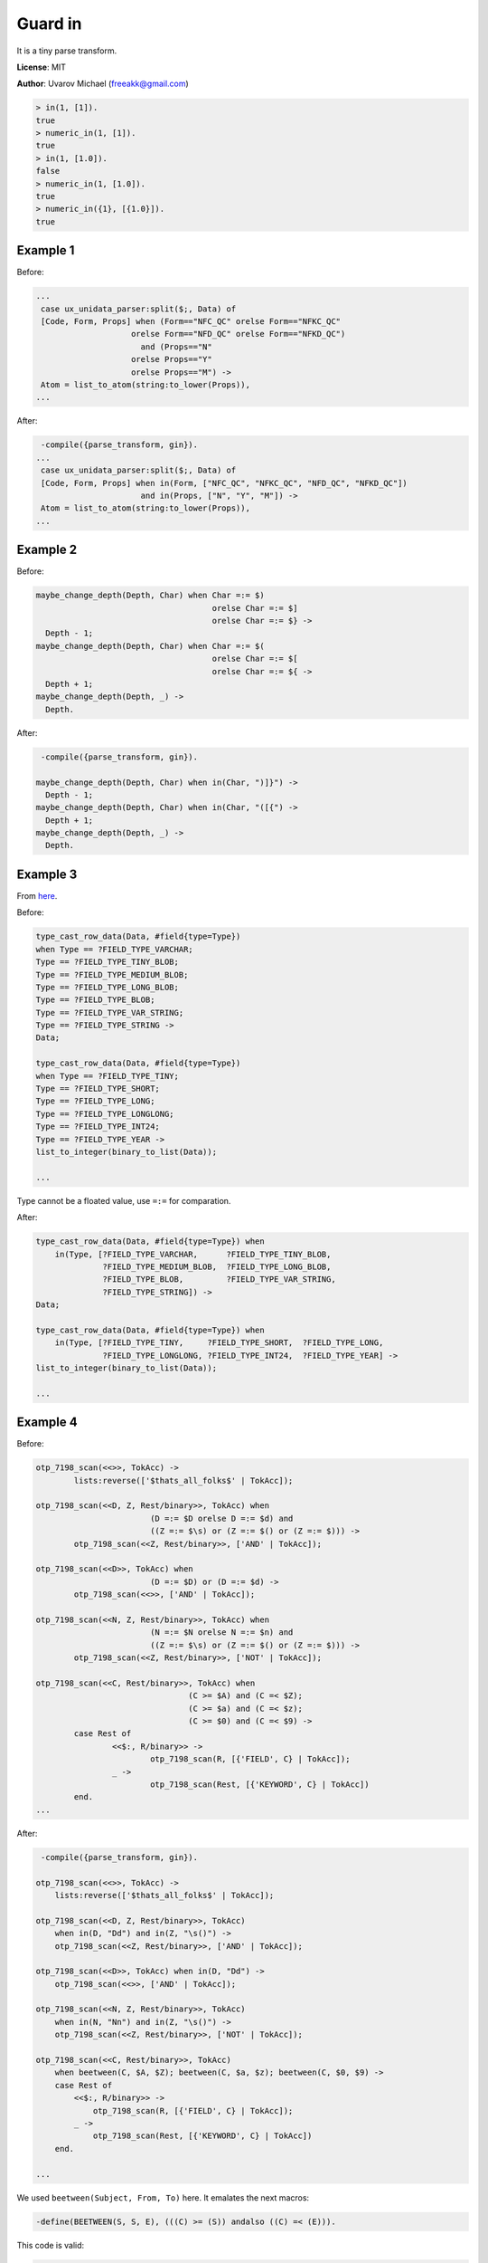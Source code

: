 Guard in
========

It is a tiny parse transform.

**License**: MIT

**Author**: Uvarov Michael (freeakk@gmail.com)


.. image:: https://secure.travis-ci.org/mad-cocktail/gin.png?branch=master
    :alt: Build Status
    :target: http://travis-ci.org/mad-cocktail/gin


.. code-block:: erlang

    > in(1, [1]).
    true
    > numeric_in(1, [1]).
    true
    > in(1, [1.0]).
    false
    > numeric_in(1, [1.0]).
    true
    > numeric_in({1}, [{1.0}]).
    true

Example 1
---------

Before:

.. code-block:: erlang

    ...
     case ux_unidata_parser:split($;, Data) of
     [Code, Form, Props] when (Form=="NFC_QC" orelse Form=="NFKC_QC"
                        orelse Form=="NFD_QC" orelse Form=="NFKD_QC")
                          and (Props=="N"
                        orelse Props=="Y"
                        orelse Props=="M") ->
     Atom = list_to_atom(string:to_lower(Props)),
    ...

After:

.. code-block:: erlang

     -compile({parse_transform, gin}).
    ...
     case ux_unidata_parser:split($;, Data) of
     [Code, Form, Props] when in(Form, ["NFC_QC", "NFKC_QC", "NFD_QC", "NFKD_QC"])
                          and in(Props, ["N", "Y", "M"]) ->
     Atom = list_to_atom(string:to_lower(Props)),
    ...

Example 2
---------

Before:

.. code-block:: erlang

    maybe_change_depth(Depth, Char) when Char =:= $)
                                         orelse Char =:= $]
                                         orelse Char =:= $} ->
      Depth - 1;
    maybe_change_depth(Depth, Char) when Char =:= $(
                                         orelse Char =:= $[
                                         orelse Char =:= ${ ->
      Depth + 1;
    maybe_change_depth(Depth, _) ->
      Depth.

After:

.. code-block:: erlang

     -compile({parse_transform, gin}).

    maybe_change_depth(Depth, Char) when in(Char, ")]}") ->
      Depth - 1;
    maybe_change_depth(Depth, Char) when in(Char, "([{") ->
      Depth + 1;
    maybe_change_depth(Depth, _) ->
      Depth.


Example 3
---------

From `here <https://github.com/Eonblast/Emysql/blob/master/src/emysql_tcp.erl>`_.

Before:

.. code-block:: erlang

    type_cast_row_data(Data, #field{type=Type})
    when Type == ?FIELD_TYPE_VARCHAR;
    Type == ?FIELD_TYPE_TINY_BLOB;
    Type == ?FIELD_TYPE_MEDIUM_BLOB;
    Type == ?FIELD_TYPE_LONG_BLOB;
    Type == ?FIELD_TYPE_BLOB;
    Type == ?FIELD_TYPE_VAR_STRING;
    Type == ?FIELD_TYPE_STRING ->
    Data;

    type_cast_row_data(Data, #field{type=Type})
    when Type == ?FIELD_TYPE_TINY;
    Type == ?FIELD_TYPE_SHORT;
    Type == ?FIELD_TYPE_LONG;
    Type == ?FIELD_TYPE_LONGLONG;
    Type == ?FIELD_TYPE_INT24;
    Type == ?FIELD_TYPE_YEAR ->
    list_to_integer(binary_to_list(Data));

    ...


Type cannot be a floated value, use ``=:=`` for comparation.

After:

.. code-block:: erlang

    type_cast_row_data(Data, #field{type=Type}) when
        in(Type, [?FIELD_TYPE_VARCHAR,      ?FIELD_TYPE_TINY_BLOB, 
                  ?FIELD_TYPE_MEDIUM_BLOB,  ?FIELD_TYPE_LONG_BLOB, 
                  ?FIELD_TYPE_BLOB,         ?FIELD_TYPE_VAR_STRING, 
                  ?FIELD_TYPE_STRING]) ->
    Data;

    type_cast_row_data(Data, #field{type=Type}) when 
        in(Type, [?FIELD_TYPE_TINY,     ?FIELD_TYPE_SHORT,  ?FIELD_TYPE_LONG,
                  ?FIELD_TYPE_LONGLONG, ?FIELD_TYPE_INT24,  ?FIELD_TYPE_YEAR] ->
    list_to_integer(binary_to_list(Data));

    ...


Example 4
---------

Before:

.. code-block:: erlang

    otp_7198_scan(<<>>, TokAcc) ->
            lists:reverse(['$thats_all_folks$' | TokAcc]);

    otp_7198_scan(<<D, Z, Rest/binary>>, TokAcc) when
                            (D =:= $D orelse D =:= $d) and
                            ((Z =:= $\s) or (Z =:= $() or (Z =:= $))) ->
            otp_7198_scan(<<Z, Rest/binary>>, ['AND' | TokAcc]);

    otp_7198_scan(<<D>>, TokAcc) when
                            (D =:= $D) or (D =:= $d) ->
            otp_7198_scan(<<>>, ['AND' | TokAcc]);

    otp_7198_scan(<<N, Z, Rest/binary>>, TokAcc) when
                            (N =:= $N orelse N =:= $n) and
                            ((Z =:= $\s) or (Z =:= $() or (Z =:= $))) ->
            otp_7198_scan(<<Z, Rest/binary>>, ['NOT' | TokAcc]);

    otp_7198_scan(<<C, Rest/binary>>, TokAcc) when
                                    (C >= $A) and (C =< $Z);
                                    (C >= $a) and (C =< $z);
                                    (C >= $0) and (C =< $9) ->
            case Rest of
                    <<$:, R/binary>> ->
                            otp_7198_scan(R, [{'FIELD', C} | TokAcc]);
                    _ ->
                            otp_7198_scan(Rest, [{'KEYWORD', C} | TokAcc])
            end.
    ...

After:

.. code-block:: erlang

     -compile({parse_transform, gin}).

    otp_7198_scan(<<>>, TokAcc) ->
        lists:reverse(['$thats_all_folks$' | TokAcc]);

    otp_7198_scan(<<D, Z, Rest/binary>>, TokAcc)
        when in(D, "Dd") and in(Z, "\s()") ->
        otp_7198_scan(<<Z, Rest/binary>>, ['AND' | TokAcc]);

    otp_7198_scan(<<D>>, TokAcc) when in(D, "Dd") ->
        otp_7198_scan(<<>>, ['AND' | TokAcc]);

    otp_7198_scan(<<N, Z, Rest/binary>>, TokAcc)
        when in(N, "Nn") and in(Z, "\s()") ->
        otp_7198_scan(<<Z, Rest/binary>>, ['NOT' | TokAcc]);

    otp_7198_scan(<<C, Rest/binary>>, TokAcc)
        when beetween(C, $A, $Z); beetween(C, $a, $z); beetween(C, $0, $9) ->
        case Rest of
            <<$:, R/binary>> ->
                otp_7198_scan(R, [{'FIELD', C} | TokAcc]);
            _ ->
                otp_7198_scan(Rest, [{'KEYWORD', C} | TokAcc])
        end.

    ...

We used ``beetween(Subject, From, To)`` here. It emalates the next
macros:

.. code-block:: erlang

    -define(BEETWEEN(S, S, E), (((C) >= (S)) andalso ((C) =< (E))).

This code is valid:

.. code-block:: erlang

    valid(X, Y) when in(X, [1,2,3,Y]) -> ok.

This code is invalid:

.. code-block:: erlang

    invalid(X, Y) when in(X, Y) -> error.

